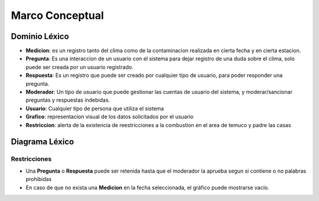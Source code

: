 Marco Conceptual
=====

Dominio Léxico
--------------
- **Medicion**: es un registro tanto del clima como de la contaminacion realizada en cierta fecha y en cierta estacion.
- **Pregunta**: Es una interaccion de un usuario con el sistema para dejar registro de una duda sobre el clima, solo puede ser creada por un usuario registrado.
- **Respuesta**: Es un registro que puede ser creado por cualquier tipo de usuario, para poder responder una pregunta.
- **Moderador**: Un tipo de usuario que puede gestionar las cuentas de usuario del sistema, y moderar/sancionar preguntas y respuestas indebidas.
- **Usuario**: Cualquier tipo de persona que utiliza el sistema
- **Grafico**: representacion visual de los datos solicitados por el usuario 
- **Restriccion**: alerta de la existencia de reestricciones a la combustion en el area de temuco y padre las casas


Diagrama Léxico
---------------
.. image:: images/DiagramaLexico.jpg
    :scale: 70 %
    :align: center

Restricciones
~~~~~~~~~~~~~
- Una **Pregunta** o **Respuesta** puede ser retenida hasta que el moderador la aprueba segun si contiene o no palabras prohibidas
- En caso de que no exista una **Medicion** en la fecha seleccionada, el gráfico puede mostrarse vacío.